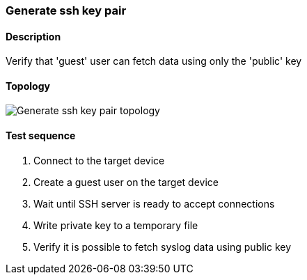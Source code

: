 === Generate ssh key pair
==== Description
Verify that 'guest' user can fetch data using only the 'public' key

==== Topology
ifdef::topdoc[]
image::{topdoc}../../test/case/infix_services/ssh_key_authentication/topology.svg[Generate ssh key pair topology]
endif::topdoc[]
ifndef::topdoc[]
ifdef::testgroup[]
image::ssh_key_authentication/topology.svg[Generate ssh key pair topology]
endif::testgroup[]
ifndef::testgroup[]
image::topology.svg[Generate ssh key pair topology]
endif::testgroup[]
endif::topdoc[]
==== Test sequence
. Connect to the target device
. Create a guest user on the target device
. Wait until SSH server is ready to accept connections
. Write private key to a temporary file
. Verify it is possible to fetch syslog data using public key


<<<

